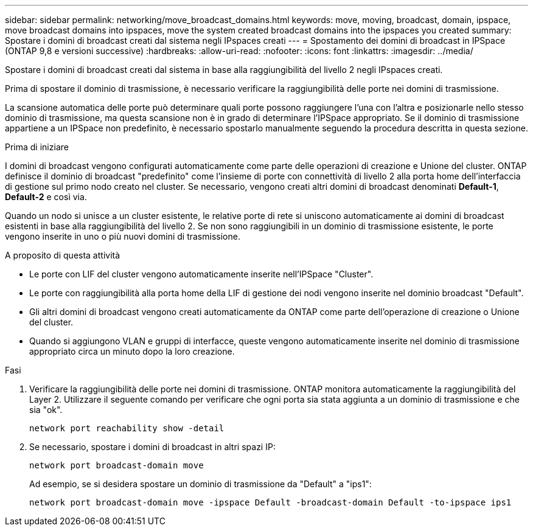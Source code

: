 ---
sidebar: sidebar 
permalink: networking/move_broadcast_domains.html 
keywords: move, moving, broadcast, domain, ipspace, move broadcast domains into ipspaces, move the system created broadcast domains into the ipspaces you created 
summary: Spostare i domini di broadcast creati dal sistema negli IPspaces creati 
---
= Spostamento dei domini di broadcast in IPSpace (ONTAP 9,8 e versioni successive)
:hardbreaks:
:allow-uri-read: 
:nofooter: 
:icons: font
:linkattrs: 
:imagesdir: ../media/


[role="lead"]
Spostare i domini di broadcast creati dal sistema in base alla raggiungibilità del livello 2 negli IPspaces creati.

Prima di spostare il dominio di trasmissione, è necessario verificare la raggiungibilità delle porte nei domini di trasmissione.

La scansione automatica delle porte può determinare quali porte possono raggiungere l'una con l'altra e posizionarle nello stesso dominio di trasmissione, ma questa scansione non è in grado di determinare l'IPSpace appropriato. Se il dominio di trasmissione appartiene a un IPSpace non predefinito, è necessario spostarlo manualmente seguendo la procedura descritta in questa sezione.

.Prima di iniziare
I domini di broadcast vengono configurati automaticamente come parte delle operazioni di creazione e Unione del cluster. ONTAP definisce il dominio di broadcast "predefinito" come l'insieme di porte con connettività di livello 2 alla porta home dell'interfaccia di gestione sul primo nodo creato nel cluster. Se necessario, vengono creati altri domini di broadcast denominati *Default-1*, *Default-2* e così via.

Quando un nodo si unisce a un cluster esistente, le relative porte di rete si uniscono automaticamente ai domini di broadcast esistenti in base alla raggiungibilità del livello 2. Se non sono raggiungibili in un dominio di trasmissione esistente, le porte vengono inserite in uno o più nuovi domini di trasmissione.

.A proposito di questa attività
* Le porte con LIF del cluster vengono automaticamente inserite nell'IPSpace "Cluster".
* Le porte con raggiungibilità alla porta home della LIF di gestione dei nodi vengono inserite nel dominio broadcast "Default".
* Gli altri domini di broadcast vengono creati automaticamente da ONTAP come parte dell'operazione di creazione o Unione del cluster.
* Quando si aggiungono VLAN e gruppi di interfacce, queste vengono automaticamente inserite nel dominio di trasmissione appropriato circa un minuto dopo la loro creazione.


.Fasi
. Verificare la raggiungibilità delle porte nei domini di trasmissione. ONTAP monitora automaticamente la raggiungibilità del Layer 2. Utilizzare il seguente comando per verificare che ogni porta sia stata aggiunta a un dominio di trasmissione e che sia "ok".
+
`network port reachability show -detail`

. Se necessario, spostare i domini di broadcast in altri spazi IP:
+
`network port broadcast-domain move`

+
Ad esempio, se si desidera spostare un dominio di trasmissione da "Default" a "ips1":

+
`network port broadcast-domain move -ipspace Default -broadcast-domain Default -to-ipspace ips1`


